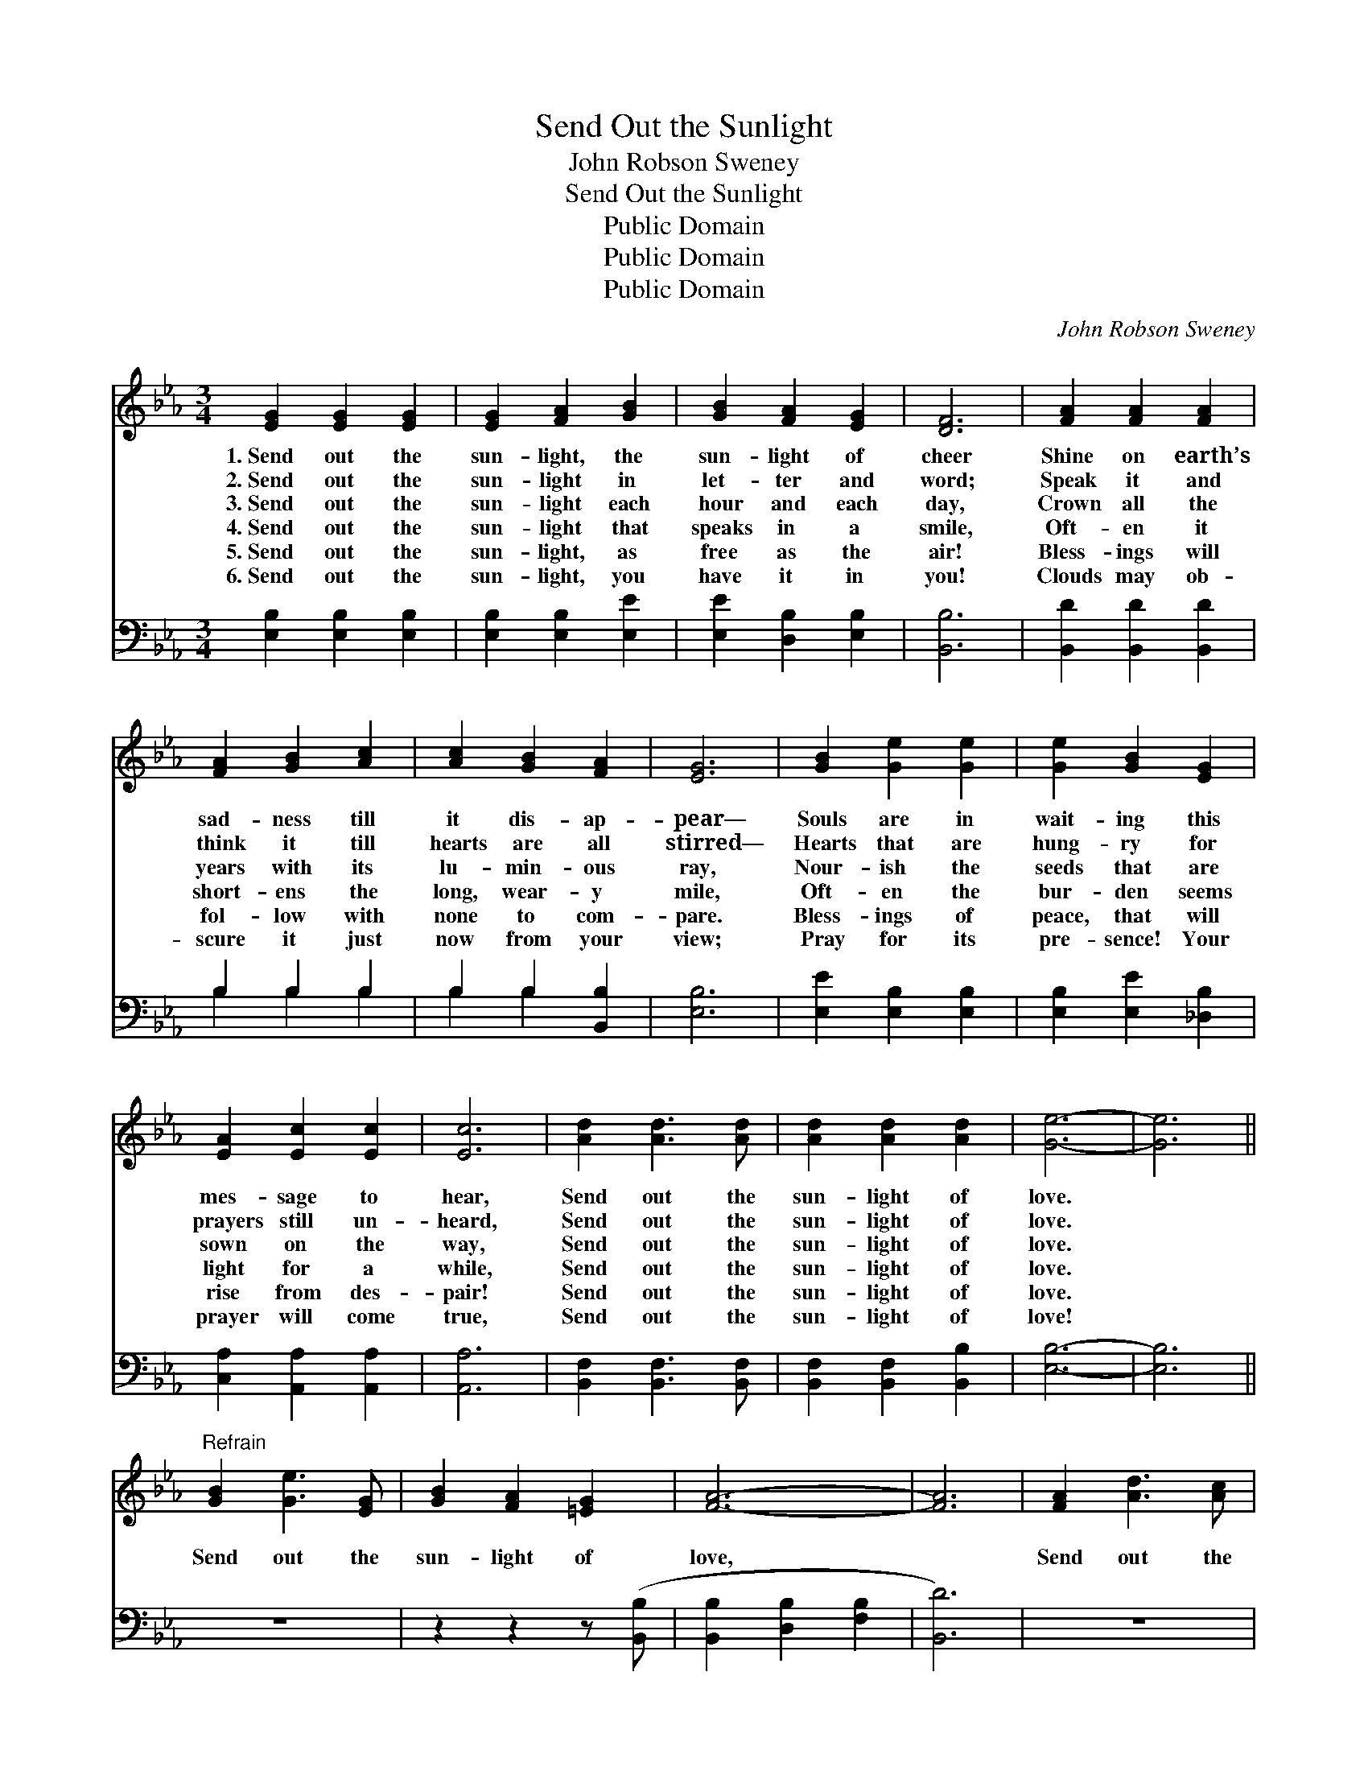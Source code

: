 X:1
T:Send Out the Sunlight
T:John Robson Sweney
T:Send Out the Sunlight
T:Public Domain
T:Public Domain
T:Public Domain
C:John Robson Sweney
Z:Public Domain
%%score 1 ( 2 3 )
L:1/8
M:3/4
K:Eb
V:1 treble 
V:2 bass 
V:3 bass 
V:1
 [EG]2 [EG]2 [EG]2 | [EG]2 [FA]2 [GB]2 | [GB]2 [FA]2 [EG]2 | [DF]6 | [FA]2 [FA]2 [FA]2 | %5
w: 1.~Send out the|sun- light, the|sun- light of|cheer|Shine on earth’s|
w: 2.~Send out the|sun- light in|let- ter and|word;|Speak it and|
w: 3.~Send out the|sun- light each|hour and each|day,|Crown all the|
w: 4.~Send out the|sun- light that|speaks in a|smile,|Oft- en it|
w: 5.~Send out the|sun- light, as|free as the|air!|Bless- ings will|
w: 6.~Send out the|sun- light, you|have it in|you!|Clouds may ob-|
 [FA]2 [GB]2 [Ac]2 | [Ac]2 [GB]2 [FA]2 | [EG]6 | [GB]2 [Ge]2 [Ge]2 | [Ge]2 [GB]2 [EG]2 | %10
w: sad- ness till|it dis- ap-|pear—|Souls are in|wait- ing this|
w: think it till|hearts are all|stirred—|Hearts that are|hung- ry for|
w: years with its|lu- min- ous|ray,|Nour- ish the|seeds that are|
w: short- ens the|long, wear- y|mile,|Oft- en the|bur- den seems|
w: fol- low with|none to com-|pare.|Bless- ings of|peace, that will|
w: scure it just|now from your|view;|Pray for its|pre- sence! Your|
 [EA]2 [Ec]2 [Ec]2 | [Ec]6 | [Ad]2 [Ad]3 [Ad] | [Ad]2 [Ad]2 [Ad]2 | [Ge]6- | [Ge]6 || %16
w: mes- sage to|hear,|Send out the|sun- light of|love.||
w: prayers still un-|heard,|Send out the|sun- light of|love.||
w: sown on the|way,|Send out the|sun- light of|love.||
w: light for a|while,|Send out the|sun- light of|love.||
w: rise from des-|pair!|Send out the|sun- light of|love.||
w: prayer will come|true,|Send out the|sun- light of|love!||
"^Refrain" [GB]2 [Ge]3 [EG] | [GB]2 [FA]2 [=EG]2 | [FA]6- | [FA]6 | [FA]2 [Ad]3 [Ac] | %21
w: |||||
w: |||||
w: Send out the|sun- light of|love,||Send out the|
w: |||||
w: |||||
w: |||||
 [Ac]2 [GB]2 [^F=A]2 | [GB]6- | [GB]6 | [EG]2 [EG]3 [EG] | [EG]2 [EB]4 | [EA]2 [EA]3 [EA] | %27
w: ||||||
w: ||||||
w: sun- light of|love,||Send out the|sun- light,|Send out the|
w: ||||||
w: ||||||
w: ||||||
 [EA]2 [Ac]4 | [Fd]2 [Ad]3 [Ad] | [Ad]2 [Ac]2 [Ad]2 | [Ge]6- | [Ge]6 |] %32
w: |||||
w: |||||
w: sun- light,|Send out the|sun- light of|love.||
w: |||||
w: |||||
w: |||||
V:2
 [E,B,]2 [E,B,]2 [E,B,]2 | [E,B,]2 [E,B,]2 [E,E]2 | [E,E]2 [D,B,]2 [E,B,]2 | [B,,B,]6 | %4
 [B,,D]2 [B,,D]2 [B,,D]2 | B,2 B,2 B,2 | B,2 B,2 [B,,B,]2 | [E,B,]6 | [E,E]2 [E,B,]2 [E,B,]2 | %9
 [E,B,]2 [E,E]2 [_D,B,]2 | [C,A,]2 [A,,A,]2 [A,,A,]2 | [A,,A,]6 | [B,,F,]2 [B,,F,]3 [B,,F,] | %13
 [B,,F,]2 [B,,F,]2 [B,,B,]2 | [E,B,]6- | [E,B,]6 || z6 | z2 z2 z ([B,,B,] | %18
 [B,,B,]2 [D,B,]2 [F,B,]2 | [B,,D]6) | z6 | z2 z2 z ([E,E] | [E,E]2 [G,E]2 [B,E]2 | [E,E]6) | %24
 [E,B,]2 [E,B,]3 [E,B,] | [E,B,]2 [E,_D]4 | [A,,C]2 [A,,C]3 [A,,C] | [A,,C]2 [A,,E]4 | %28
 [B,,B,]2 [B,,B,]3 [B,,B,] | [B,,B,]2 [B,,B,]2 [B,,B,]2 | E,2 G,2 B,2 | [E,B,]6 |] %32
V:3
 x6 | x6 | x6 | x6 | x6 | B,2 B,2 B,2 | B,2 B,2 x2 | x6 | x6 | x6 | x6 | x6 | x6 | x6 | x6 | x6 || %16
 x6 | x6 | x6 | x6 | x6 | x6 | x6 | x6 | x6 | x6 | x6 | x6 | x6 | x6 | B,6- | x6 |] %32

